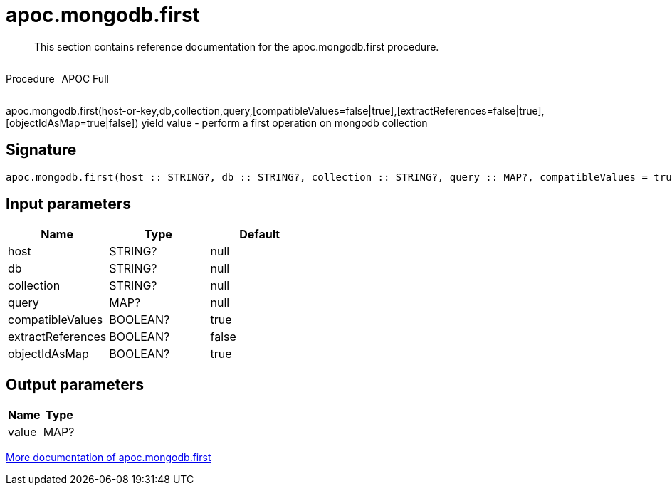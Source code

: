 ////
This file is generated by DocsTest, so don't change it!
////

= apoc.mongodb.first
:description: This section contains reference documentation for the apoc.mongodb.first procedure.

[abstract]
--
{description}
--

++++
<div style='display:flex'>
<div class='paragraph type procedure'><p>Procedure</p></div>
<div class='paragraph release full' style='margin-left:10px;'><p>APOC Full</p></div>
</div>
++++

apoc.mongodb.first(host-or-key,db,collection,query,[compatibleValues=false|true],[extractReferences=false|true],[objectIdAsMap=true|false]) yield value - perform a first operation on mongodb collection

== Signature

[source]
----
apoc.mongodb.first(host :: STRING?, db :: STRING?, collection :: STRING?, query :: MAP?, compatibleValues = true :: BOOLEAN?, extractReferences = false :: BOOLEAN?, objectIdAsMap = true :: BOOLEAN?) :: (value :: MAP?)
----

== Input parameters
[.procedures, opts=header]
|===
| Name | Type | Default 
|host|STRING?|null
|db|STRING?|null
|collection|STRING?|null
|query|MAP?|null
|compatibleValues|BOOLEAN?|true
|extractReferences|BOOLEAN?|false
|objectIdAsMap|BOOLEAN?|true
|===

== Output parameters
[.procedures, opts=header]
|===
| Name | Type 
|value|MAP?
|===

xref::database-integration/mongodb.adoc[More documentation of apoc.mongodb.first,role=more information]

